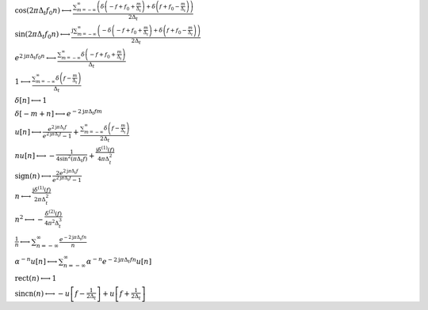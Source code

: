 :math:`\cos{\left(2 \pi \Delta_{t} f_{0} n \right)} \longleftrightarrow \frac{\sum_{m=-\infty}^{\infty} \left(\delta\left(- f + f_{0} + \frac{m}{\Delta_{t}}\right) + \delta\left(f + f_{0} - \frac{m}{\Delta_{t}}\right)\right)}{2 \Delta_{t}}`

:math:`\sin{\left(2 \pi \Delta_{t} f_{0} n \right)} \longleftrightarrow \frac{\mathrm{j} \sum_{m=-\infty}^{\infty} \left(- \delta\left(- f + f_{0} + \frac{m}{\Delta_{t}}\right) + \delta\left(f + f_{0} - \frac{m}{\Delta_{t}}\right)\right)}{2 \Delta_{t}}`

:math:`e^{2 \mathrm{j} \pi \Delta_{t} f_{0} n} \longleftrightarrow \frac{\sum_{m=-\infty}^{\infty} \delta\left(- f + f_{0} + \frac{m}{\Delta_{t}}\right)}{\Delta_{t}}`

:math:`1 \longleftrightarrow \frac{\sum_{m=-\infty}^{\infty} \delta\left(f - \frac{m}{\Delta_{t}}\right)}{\Delta_{t}}`

:math:`\delta\left[n\right] \longleftrightarrow 1`

:math:`\delta\left[- m + n\right] \longleftrightarrow e^{- 2 \mathrm{j} \pi \Delta_{t} f m}`

:math:`u\left[n\right] \longleftrightarrow \frac{e^{2 \mathrm{j} \pi \Delta_{t} f}}{e^{2 \mathrm{j} \pi \Delta_{t} f} - 1} + \frac{\sum_{m=-\infty}^{\infty} \delta\left(f - \frac{m}{\Delta_{t}}\right)}{2 \Delta_{t}}`

:math:`n u\left[n\right] \longleftrightarrow - \frac{1}{4 \sin^{2}{\left(\pi \Delta_{t} f \right)}} + \frac{\mathrm{j} \delta^{\left( 1 \right)}\left( f \right)}{4 \pi \Delta_{t}^{2}}`

:math:`\mathrm{sign}{\left(n \right)} \longleftrightarrow \frac{2 e^{2 \mathrm{j} \pi \Delta_{t} f}}{e^{2 \mathrm{j} \pi \Delta_{t} f} - 1}`

:math:`n \longleftrightarrow \frac{\mathrm{j} \delta^{\left( 1 \right)}\left( f \right)}{2 \pi \Delta_{t}^{2}}`

:math:`n^{2} \longleftrightarrow - \frac{\delta^{\left( 2 \right)}\left( f \right)}{4 \pi^{2} \Delta_{t}^{3}}`

:math:`\frac{1}{n} \longleftrightarrow \sum_{n=-\infty}^{\infty} \frac{e^{- 2 \mathrm{j} \pi \Delta_{t} f n}}{n}`

:math:`\alpha^{- n} u\left[n\right] \longleftrightarrow \sum_{n=-\infty}^{\infty} \alpha^{- n} e^{- 2 \mathrm{j} \pi \Delta_{t} f n} u\left[n\right]`

:math:`\mathrm{rect}{\left(n \right)} \longleftrightarrow 1`

:math:`\mathrm{sincn}{\left(n \right)} \longleftrightarrow - u\left[f - \frac{1}{2 \Delta_{t}}\right] + u\left[f + \frac{1}{2 \Delta_{t}}\right]`


